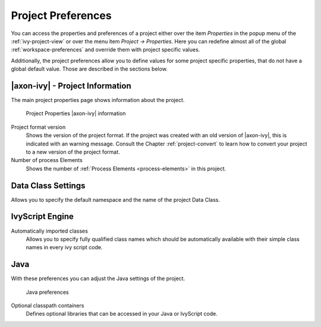 

.. _project-preferences:

Project Preferences
--------------------

You can access the properties and preferences of a project either over
the item *Properties* in the popup menu of the :ref:`ivy-project-view` 
or over the menu item *Project -> Properties*.
Here you can redefine almost all of the global :ref:`workspace-preferences`
and override them with project specific values.

Additionally, the project preferences allow you to define values for
some project specific properties, that do not have a global default
value. Those are described in the sections below.


|axon-ivy| - Project Information
~~~~~~~~~~~~~~~~~~~~~~~~~~~~~~~~

The main project properties page shows information about the project.

.. figure:: /_images/ivy-project/preferences-convert-project.png
   :alt: Project Properties |axon-ivy| information

   Project Properties |axon-ivy| information

Project format version
   Shows the version of the project format. If the project was created
   with an old version of |axon-ivy|, this is indicated with an warning
   message. Consult the Chapter :ref:`project-convert` to learn how to convert your
   project to a new version of the project format.

Number of process Elements
   Shows the number of :ref:`Process Elements <process-elements>` in this project.



Data Class Settings
~~~~~~~~~~~~~~~~~~~

Allows you to specify the default namespace and the name of the project
Data Class.



IvyScript Engine
~~~~~~~~~~~~~~~~

Automatically imported classes
  Allows you to specify fully qualified class names which should be
  automatically available with their simple class names in every ivy
  script code.



Java
~~~~

With these preferences you can adjust the Java settings of the project.

.. figure:: /_images/ivy-project/preferences-java.png
  :alt: Java preferences

  Java preferences

Optional classpath containers
  Defines optional libraries that can be accessed in your Java or IvyScript
  code.
